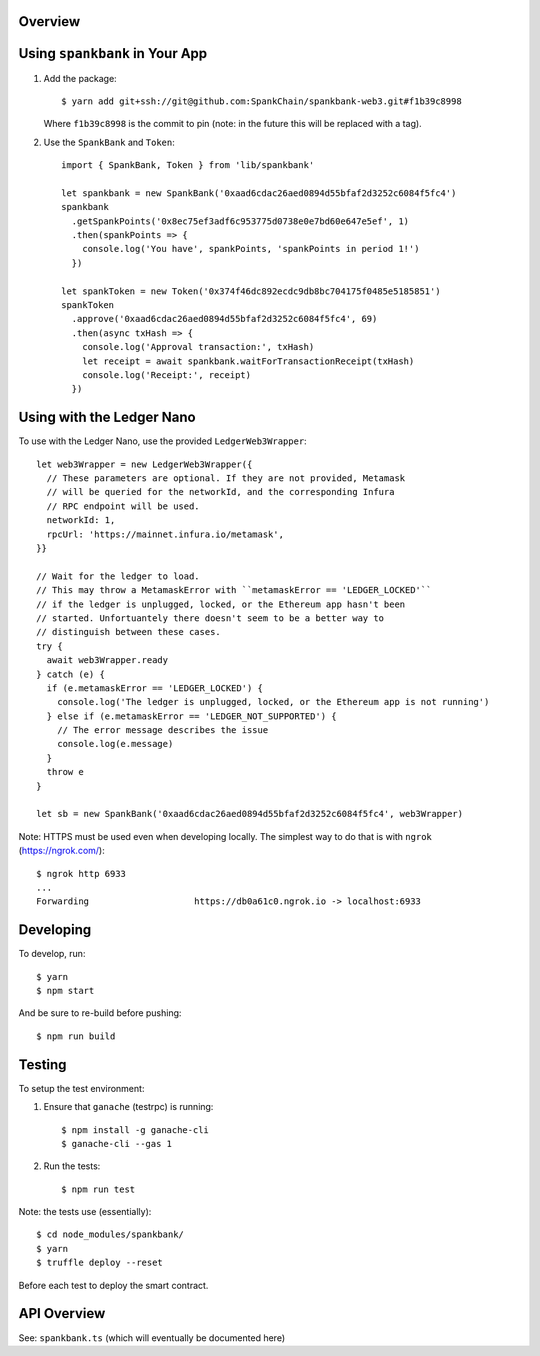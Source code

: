 Overview
========

Using ``spankbank`` in Your App
===============================

1. Add the package::

    $ yarn add git+ssh://git@github.com:SpankChain/spankbank-web3.git#f1b39c8998

   Where ``f1b39c8998`` is the commit to pin (note: in the future this will be
   replaced with a tag).

2. Use the ``SpankBank`` and ``Token``::

    import { SpankBank, Token } from 'lib/spankbank'

    let spankbank = new SpankBank('0xaad6cdac26aed0894d55bfaf2d3252c6084f5fc4')
    spankbank
      .getSpankPoints('0x8ec75ef3adf6c953775d0738e0e7bd60e647e5ef', 1)
      .then(spankPoints => {
        console.log('You have', spankPoints, 'spankPoints in period 1!')
      })

    let spankToken = new Token('0x374f46dc892ecdc9db8bc704175f0485e5185851')
    spankToken
      .approve('0xaad6cdac26aed0894d55bfaf2d3252c6084f5fc4', 69)
      .then(async txHash => {
        console.log('Approval transaction:', txHash)
        let receipt = await spankbank.waitForTransactionReceipt(txHash)
        console.log('Receipt:', receipt)
      })


Using with the Ledger Nano
==========================

To use with the Ledger Nano, use the provided ``LedgerWeb3Wrapper``::

    let web3Wrapper = new LedgerWeb3Wrapper({
      // These parameters are optional. If they are not provided, Metamask
      // will be queried for the networkId, and the corresponding Infura
      // RPC endpoint will be used.
      networkId: 1,
      rpcUrl: 'https://mainnet.infura.io/metamask',
    }}

    // Wait for the ledger to load.
    // This may throw a MetamaskError with ``metamaskError == 'LEDGER_LOCKED'``
    // if the ledger is unplugged, locked, or the Ethereum app hasn't been
    // started. Unfortuantely there doesn't seem to be a better way to
    // distinguish between these cases.
    try {
      await web3Wrapper.ready
    } catch (e) {
      if (e.metamaskError == 'LEDGER_LOCKED') {
        console.log('The ledger is unplugged, locked, or the Ethereum app is not running')
      } else if (e.metamaskError == 'LEDGER_NOT_SUPPORTED') {
        // The error message describes the issue
        console.log(e.message)
      }
      throw e
    }

    let sb = new SpankBank('0xaad6cdac26aed0894d55bfaf2d3252c6084f5fc4', web3Wrapper)

Note: HTTPS must be used even when developing locally. The simplest way to
do that is with ``ngrok`` (https://ngrok.com/)::

    $ ngrok http 6933
    ...
    Forwarding                    https://db0a61c0.ngrok.io -> localhost:6933                                          

Developing
==========

To develop, run::

    $ yarn
    $ npm start

And be sure to re-build before pushing::

    $ npm run build


Testing
=======

To setup the test environment:

1. Ensure that ``ganache`` (testrpc) is running::

    $ npm install -g ganache-cli
    $ ganache-cli --gas 1

2. Run the tests::

    $ npm run test

Note: the tests use (essentially)::

    $ cd node_modules/spankbank/
    $ yarn
    $ truffle deploy --reset

Before each test to deploy the smart contract.

API Overview
============

See: ``spankbank.ts`` (which will eventually be documented here)

